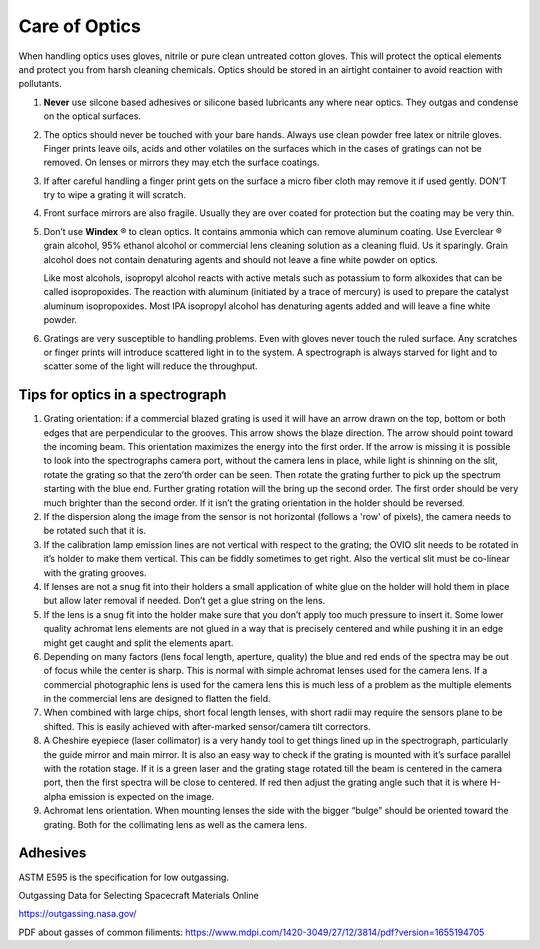 Care of Optics
==============

When handling optics uses gloves, nitrile or pure clean untreated
cotton gloves. This will protect the optical elements and protect
you from harsh cleaning chemicals. Optics should be stored in an
airtight container to avoid reaction with pollutants. 

#.  **Never** use silcone based adhesives or silicone based lubricants any 
    where near optics. They outgas and condense on the optical surfaces.

#.  The optics should never be touched with your bare hands.  Always
    use clean powder free latex or nitrile gloves. Finger prints leave
    oils, acids and other volatiles on the surfaces which in the cases of
    gratings can not be removed. On lenses or mirrors they may etch the
    surface coatings.

#.  If after careful handling a finger print gets on the surface a
    micro fiber cloth may remove it if used gently.  DON’T try to wipe a
    grating it will scratch.

#.  Front surface mirrors are also fragile. Usually they are over
    coated for protection but the coating may be very thin.

#.  Don’t use **Windex** |reg| to clean optics. It contains ammonia which
    can remove aluminum coating. Use Everclear |reg| grain alcohol, 95%
    ethanol alcohol or commercial lens cleaning solution as a cleaning
    fluid. Us it sparingly. Grain alcohol does not contain denaturing
    agents and should not leave a fine white powder on optics.

    Like most alcohols, isopropyl alcohol reacts with active metals
    such as potassium to form alkoxides that can be called
    isopropoxides. The reaction with aluminum (initiated by a trace
    of mercury) is used to prepare the catalyst aluminum
    isopropoxides. Most IPA isopropyl alcohol has denaturing
    agents added and will leave a fine white powder.

#.  Gratings are very susceptible to handling problems. Even with
    gloves never touch the ruled surface.  Any scratches or finger prints
    will introduce scattered light in to the system. A spectrograph is
    always starved for light and to scatter some of the light will reduce
    the throughput.

Tips for optics in a spectrograph
---------------------------------

#.  Grating orientation: if a commercial blazed grating is used it
    will have an arrow drawn on the top, bottom or both edges that are
    perpendicular to the grooves.  This arrow shows the blaze
    direction. The arrow should point toward the incoming beam.  This
    orientation maximizes the energy into the first order. If the
    arrow is missing it is possible to look into the spectrographs
    camera port, without the camera lens in place, while light is
    shinning on the slit, rotate the grating so that the zero’th order
    can be seen. Then rotate the grating further to pick up the
    spectrum starting with the blue end. Further grating rotation will
    the bring up the second order. The first order should be very much
    brighter than the second order.  If it isn’t the grating
    orientation in the holder should be reversed.

#.  If the dispersion along the image from the sensor is not
    horizontal (follows a 'row' of pixels), the camera needs to be
    rotated such that it is. 

#.  If the calibration lamp emission lines are not vertical with
    respect to the grating; the OVIO slit needs to be rotated in it’s
    holder to make them vertical. This can be fiddly sometimes to get
    right. Also the vertical slit must be co-linear with the grating
    grooves.

#.  If lenses are not a snug fit into their holders a small
    application of white glue on the holder will hold them in place
    but allow later removal if needed. Don’t get a glue string on the
    lens.

#.  If the lens is a snug fit into the holder make sure that you don’t
    apply too much pressure to insert it. Some lower quality achromat
    lens elements are not glued in a way that is precisely centered
    and while pushing it in an edge might get caught and split the
    elements apart.

#.  Depending on many factors (lens focal length, aperture, quality)
    the blue and red ends of the spectra may be out of focus while the
    center is sharp. This is normal with simple achromat lenses used
    for the camera lens. If a commercial photographic lens is used for
    the camera lens this is much less of a problem as the multiple
    elements in the commercial lens are designed to flatten the field.

#.  When combined with large chips, short focal length lenses, with
    short radii may require the sensors plane to be shifted. This is
    easily achieved with after-marked sensor/camera tilt correctors.

#.  A Cheshire eyepiece (laser collimator) is a very handy tool to get
    things lined up in the spectrograph, particularly the guide mirror
    and main mirror. It is also an easy way to check if the grating is
    mounted with it’s surface parallel with the rotation stage. If it
    is a green laser and the grating stage rotated till the beam is
    centered in the camera port, then the first spectra will be close
    to centered. If red then adjust the grating angle such that it is
    where H-alpha emission is expected on the image.

#.  Achromat lens orientation. When mounting lenses the side with the
    bigger “bulge” should be oriented toward the grating. Both for the
    collimating lens as well as the camera lens.

.. |reg|    unicode:: U+000AE .. REGISTERED SIGN
.. |copy|   unicode:: U+000A9 .. COPYRIGHT SIGN

Adhesives
---------

ASTM E595 is the specification for low outgassing. 

Outgassing Data for Selecting Spacecraft Materials Online

https://outgassing.nasa.gov/


PDF about gasses of common filiments:
https://www.mdpi.com/1420-3049/27/12/3814/pdf?version=1655194705






